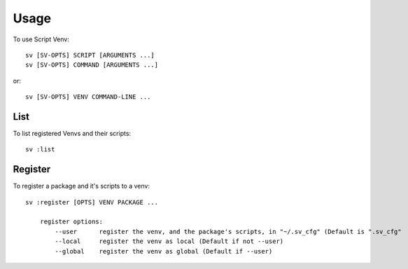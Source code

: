 =====
Usage
=====

To use Script Venv::

    sv [SV-OPTS] SCRIPT [ARGUMENTS ...]
    sv [SV-OPTS] COMMAND [ARGUMENTS ...]

or::

    sv [SV-OPTS] VENV COMMAND-LINE ...


List
====

To list registered Venvs and their scripts::

    sv :list


Register
========

To register a package and it's scripts to a venv::

    sv :register [OPTS] VENV PACKAGE ...

        register options:
            --user      register the venv, and the package's scripts, in "~/.sv_cfg" (Default is ".sv_cfg"
            --local     register the venv as local (Default if not --user)
            --global    register the venv as global (Default if --user)
